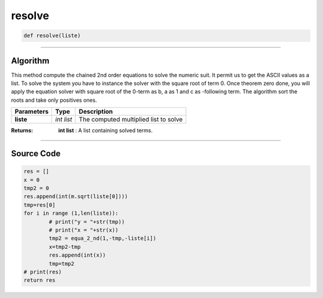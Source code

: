 resolve
=======

.. code-block:: python

	def resolve(liste)

_________________________________________________________________

**Algorithm**
-------------

This method compute the chained 2nd order equations to solve the numeric suit.
It permit us to get the ASCII values as a list.
To solve the system you have to instance the solver with the square root of term 0.
Once theorem zero done, you will apply the equation solver with square root of the 0-term as b,
a as 1 and c as -following term.
The algorithm sort the roots and take only positives ones.

============== =========== ========================================
**Parameters**   **Type**   **Description**
**liste**       *int list*    The computed multiplied list to solve
============== =========== ========================================

:Returns: **int list** : A list containing solved terms. 

_________________________________________________________________

**Source Code**
---------------

.. code-block:: python

	res = []
	x = 0
	tmp2 = 0
	res.append(int(m.sqrt(liste[0])))
	tmp=res[0]
	for i in range (1,len(liste)):
		# print("y = "+str(tmp))
		# print("x = "+str(x))
		tmp2 = equa_2_nd(1,-tmp,-liste[i])
		x=tmp2-tmp
		res.append(int(x))
		tmp=tmp2
	# print(res)
	return res
